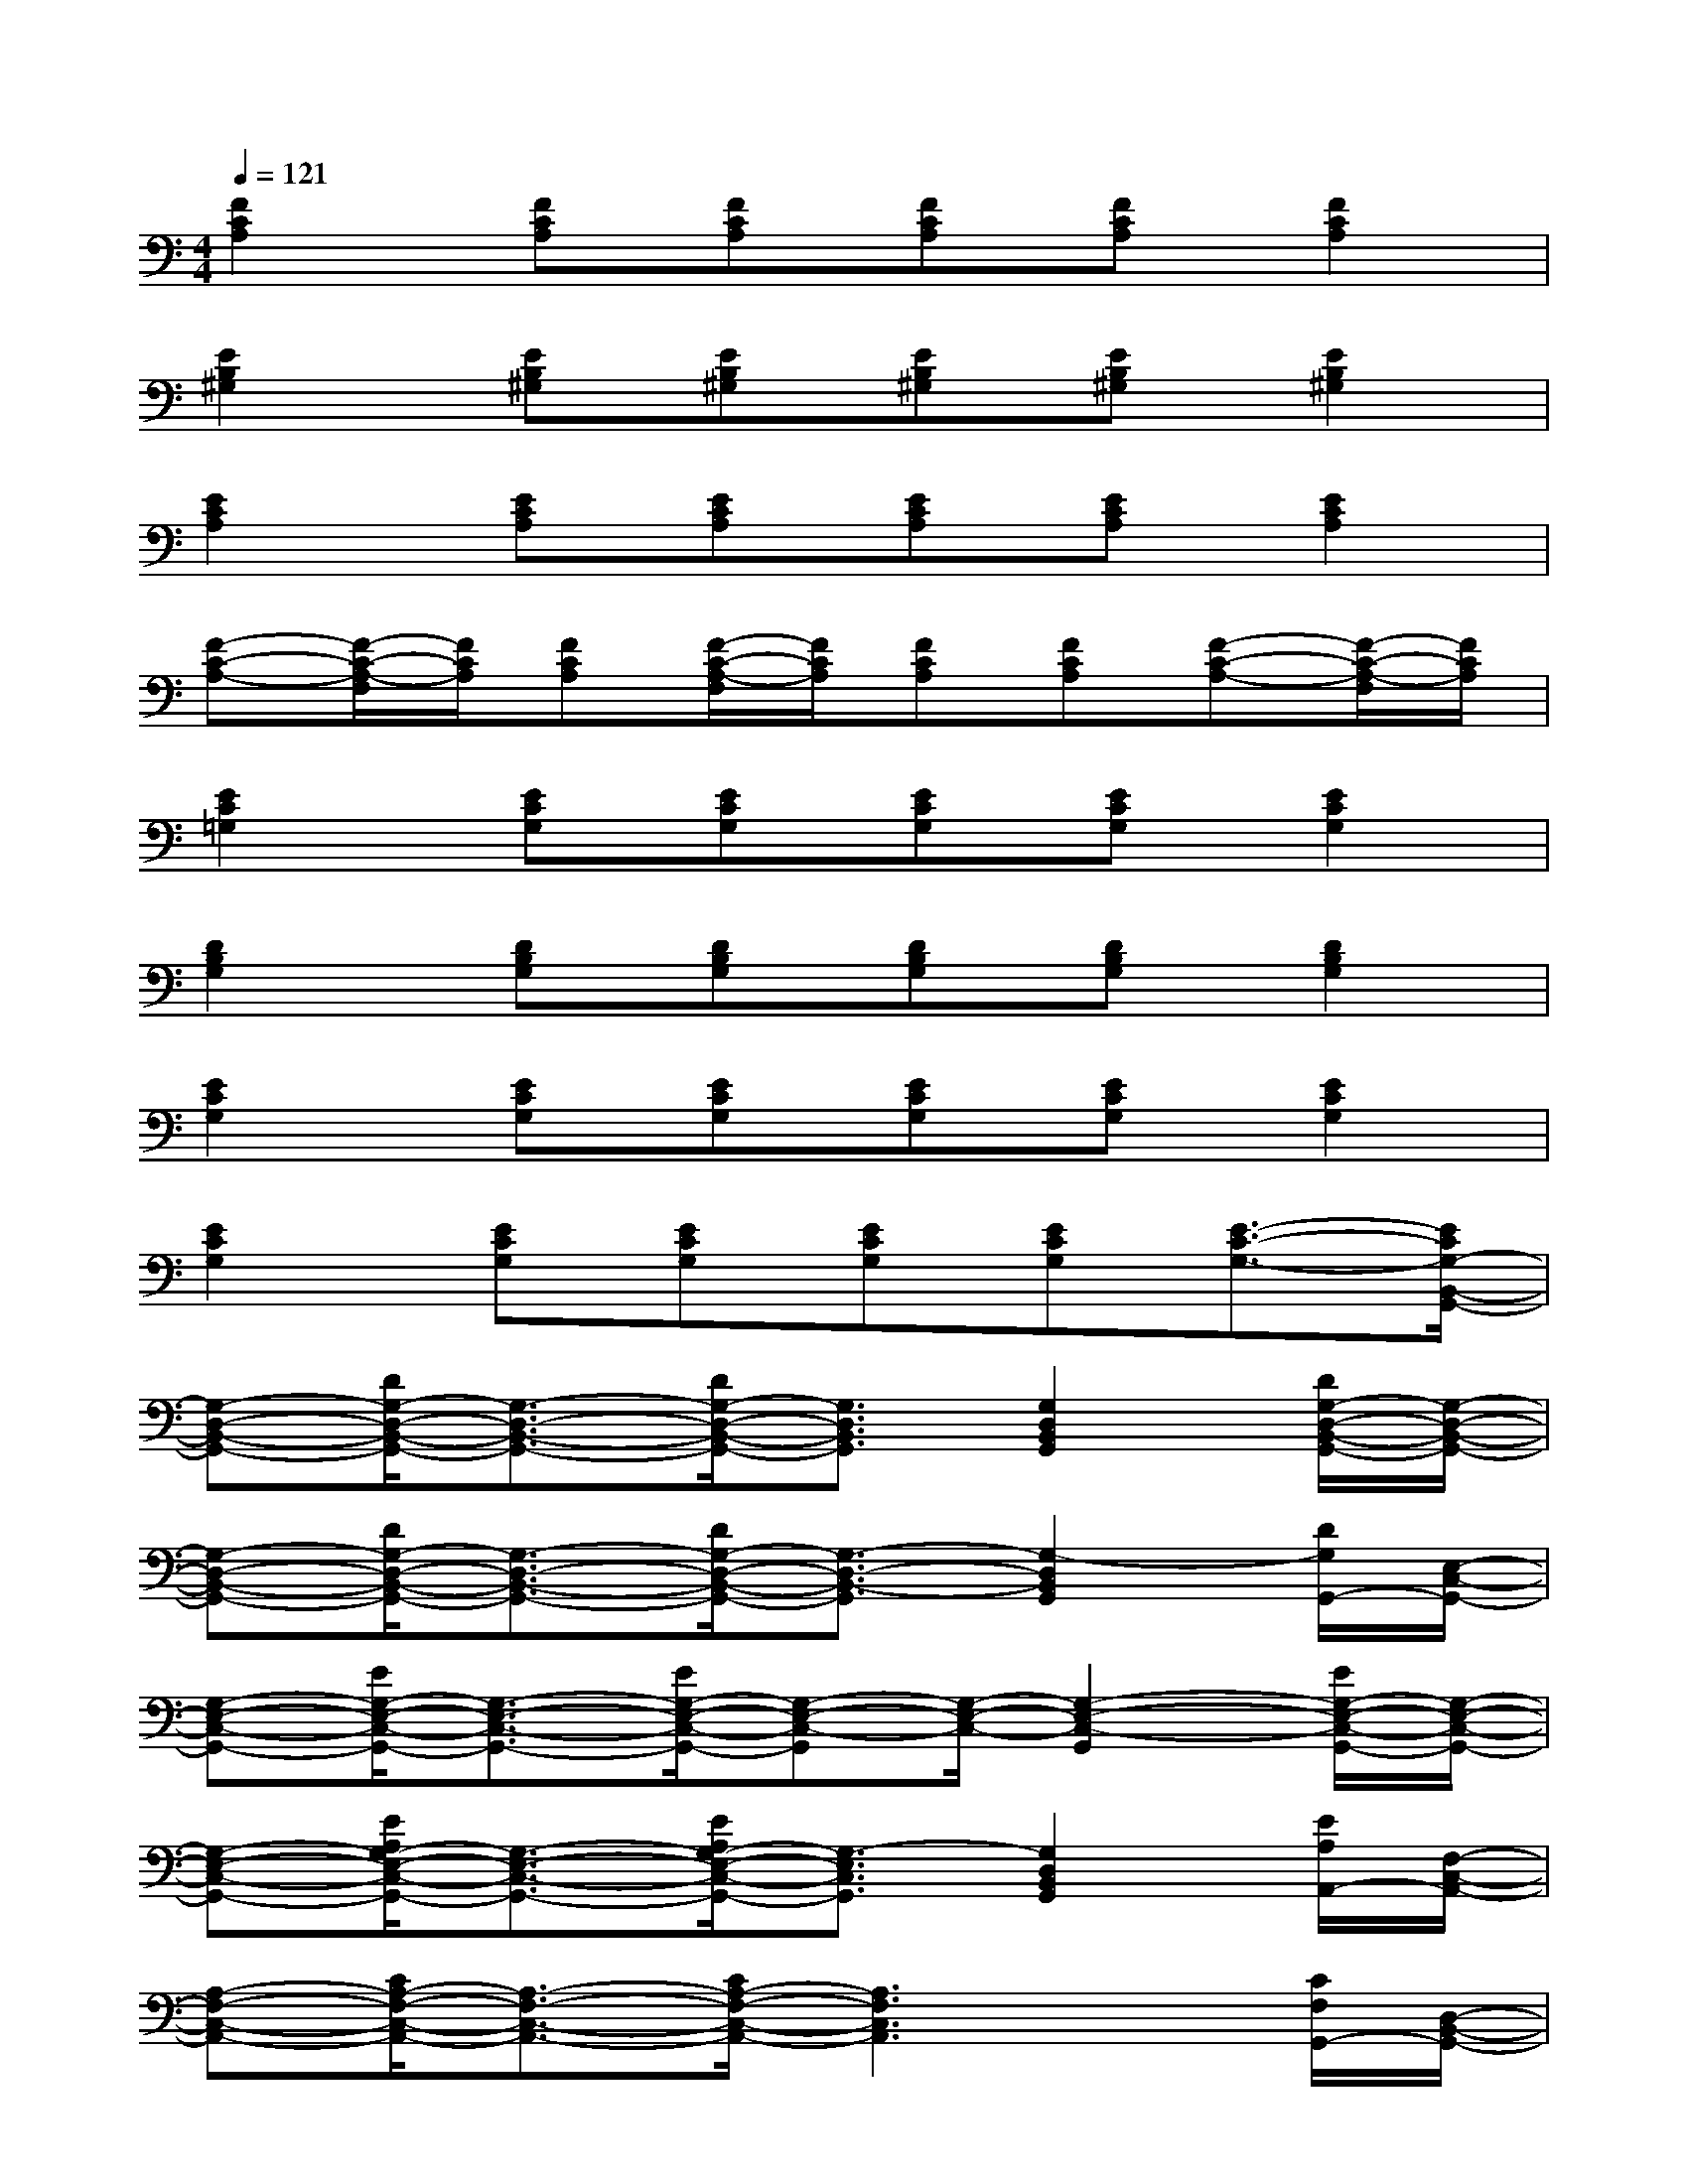 X:1
T:
M:4/4
L:1/8
Q:1/4=121
K:C%0sharps
V:1
[F2C2A,2][FCA,][FCA,][FCA,][FCA,][F2C2A,2]|
[E2B,2^G,2][EB,^G,][EB,^G,][EB,^G,][EB,^G,][E2B,2^G,2]|
[E2C2A,2][ECA,][ECA,][ECA,][ECA,][E2C2A,2]|
[F-C-A,-][F/2-C/2-A,/2-F,/2][F/2C/2A,/2][FCA,][F/2-C/2-A,/2-F,/2][F/2C/2A,/2][FCA,][FCA,][F-C-A,-][F/2-C/2-A,/2-F,/2][F/2C/2A,/2]|
[E2C2=G,2][ECG,][ECG,][ECG,][ECG,][E2C2G,2]|
[D2B,2G,2][DB,G,][DB,G,][DB,G,][DB,G,][D2B,2G,2]|
[E2C2G,2][ECG,][ECG,][ECG,][ECG,][E2C2G,2]|
[E2C2G,2][ECG,][ECG,][ECG,][ECG,][E3/2-C3/2-G,3/2-][E/2C/2G,/2-B,,/2-G,,/2-]|
[G,-D,-B,,-G,,-][D/2G,/2-D,/2-B,,/2-G,,/2-][G,3/2-D,3/2-B,,3/2-G,,3/2-][D/2G,/2-D,/2-B,,/2-G,,/2-][G,3/2D,3/2B,,3/2G,,3/2][G,2D,2B,,2G,,2][D/2G,/2-D,/2-B,,/2-G,,/2-][G,/2-D,/2-B,,/2-G,,/2-]|
[G,-D,-B,,-G,,-][D/2G,/2-D,/2-B,,/2-G,,/2-][G,3/2-D,3/2-B,,3/2-G,,3/2-][D/2G,/2-D,/2-B,,/2-G,,/2-][G,3/2-D,3/2-B,,3/2-G,,3/2][G,2-D,2B,,2G,,2][D/2G,/2G,,/2-][E,/2-C,/2-G,,/2-]|
[G,-E,-C,-G,,-][E/2G,/2-E,/2-C,/2-G,,/2-][G,3/2-E,3/2-C,3/2-G,,3/2-][E/2G,/2-E,/2-C,/2-G,,/2-][G,-E,-C,-G,,][G,/2-E,/2-C,/2-][G,2-E,2-C,2-G,,2][E/2G,/2-E,/2-C,/2-G,,/2-][G,/2-E,/2-C,/2-G,,/2-]|
[G,-E,-C,-G,,-][E/2A,/2G,/2-E,/2-C,/2-G,,/2-][G,3/2-E,3/2-C,3/2-G,,3/2-][E/2A,/2G,/2-E,/2-C,/2-G,,/2-][G,3/2-E,3/2C,3/2G,,3/2][G,2D,2B,,2G,,2][E/2A,/2A,,/2-][F,/2-C,/2-A,,/2-]|
[A,-F,-C,-A,,-][C/2A,/2-F,/2-C,/2-A,,/2-][A,3/2-F,3/2-C,3/2-A,,3/2-][C/2A,/2-F,/2-C,/2-A,,/2-][A,3F,3C,3A,,3]x/2[C/2F,/2G,,/2-][D,/2-B,,/2-G,,/2-]|
[G,-D,-B,,-G,,-][D/2G,/2-D,/2-B,,/2-G,,/2-][G,3/2-D,3/2-B,,3/2-G,,3/2-][D/2G,/2-D,/2-B,,/2-G,,/2-][G,2-D,2-B,,2-G,,2-][G,/2-D,/2-B,,/2-G,,/2][G,/2D,/2B,,/2]x/2[D/2G,/2G,,/2-][E,/2-C,/2-G,,/2-]|
[G,-E,-C,-G,,-][E/2G,/2-E,/2-C,/2-G,,/2-][G,3/2-E,3/2-C,3/2-G,,3/2-][E/2G,/2-E,/2-C,/2-G,,/2-][G,E,C,G,,]x/2[G,-D,-C,-][GG,D,C,][E/2D/2-G,/2-D,/2-C,/2-][D/2-G,/2-D,/2-C,/2-]|
[D-G,-D,C,-][E/2-D/2G,/2-E,/2-C,/2-][E4-G,4-E,4-C,4-][EG,-E,-C,-][G,/2-E,/2-C,/2-][E/2G,/2-E,/2-C,/2-G,,/2-][G,/2-E,/2D,/2-C,/2B,,/2-G,,/2-]